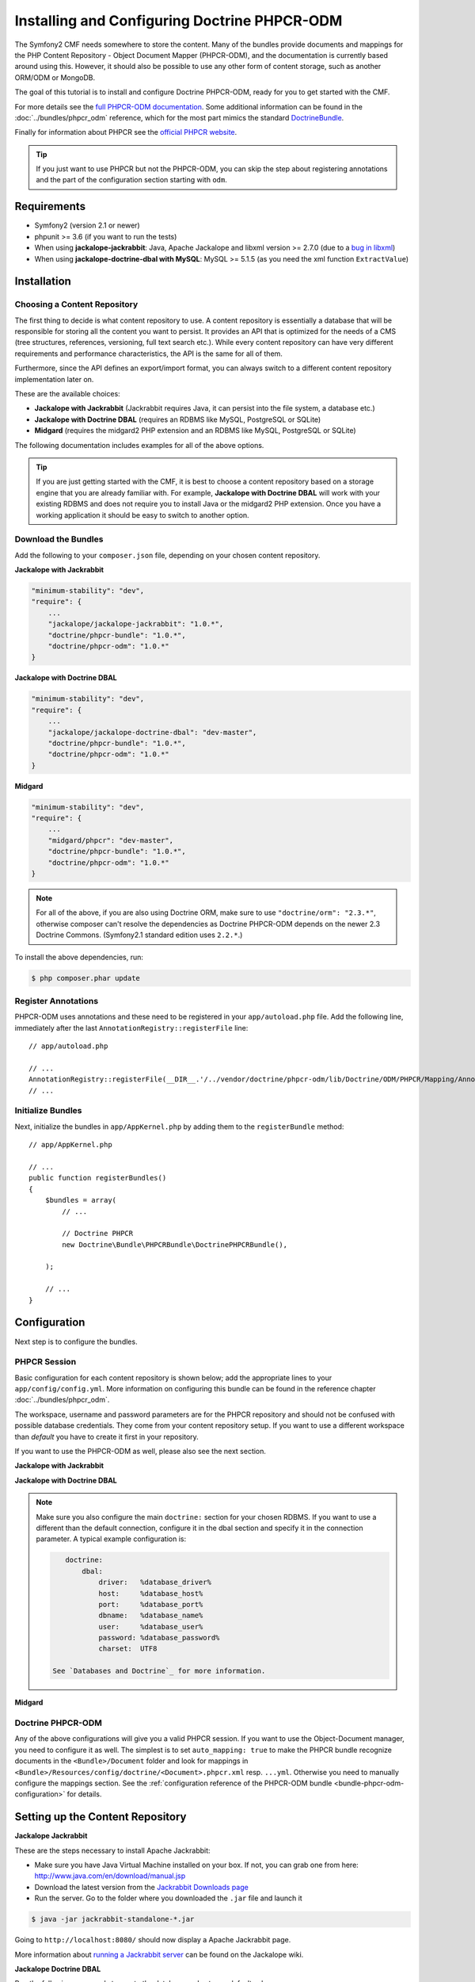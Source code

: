 .. index::
    single: Installing Doctrine PHPCR-ODM

Installing and Configuring Doctrine PHPCR-ODM
=============================================

The Symfony2 CMF needs somewhere to store the content. Many of the bundles
provide documents and mappings for the PHP Content Repository - Object
Document Mapper (PHPCR-ODM), and the documentation is currently based around
using this. However, it should also be possible to use any other form of
content storage, such as another ORM/ODM or MongoDB.

The goal of this tutorial is to install and configure Doctrine PHPCR-ODM,
ready for you to get started with the CMF.

For more details see the `full PHPCR-ODM documentation`_. Some additional
information can be found in the :doc:`../bundles/phpcr_odm` reference, which
for the most part mimics the standard `DoctrineBundle`_.

Finally for information about PHPCR see the `official PHPCR website`_.

.. tip::

    If you just want to use PHPCR but not the PHPCR-ODM, you can skip the step
    about registering annotations and the part of the configuration section
    starting with ``odm``.

.. index:: PHPCR, ODM

.. _tutorials-phpcr-odm-requirements:

Requirements
------------

* Symfony2 (version 2.1 or newer)
* phpunit >= 3.6 (if you want to run the tests)
* When using **jackalope-jackrabbit**: Java, Apache Jackalope and libxml
  version >= 2.7.0 (due to a `bug in libxml`_)
* When using **jackalope-doctrine-dbal with MySQL**: MySQL >= 5.1.5
  (as you need the xml function ``ExtractValue``)

Installation
------------

Choosing a Content Repository
~~~~~~~~~~~~~~~~~~~~~~~~~~~~~

The first thing to decide is what content repository to use. A content
repository is essentially a database that will be responsible for storing all
the content you want to persist. It provides an API that is optimized for the
needs of a CMS (tree structures, references, versioning, full text search
etc.). While every content repository can have very different requirements and
performance characteristics, the API is the same for all of them.

Furthermore, since the API defines an export/import format, you can always
switch to a different content repository implementation later on.

These are the available choices:

* **Jackalope with Jackrabbit** (Jackrabbit requires Java, it can persist into
  the file system, a database etc.)
* **Jackalope with Doctrine DBAL** (requires an RDBMS like MySQL, PostgreSQL
  or SQLite)
* **Midgard** (requires the midgard2 PHP extension and an RDBMS like MySQL,
  PostgreSQL or SQLite)

The following documentation includes examples for all of the above options.

.. tip::

    If you are just getting started with the CMF, it is best to choose a
    content repository based on a storage engine that you are already familiar
    with. For example, **Jackalope with Doctrine DBAL** will work with your
    existing RDBMS and does not require you to install Java or the midgard2
    PHP extension. Once you have a working application it should be easy to
    switch to another option.


Download the Bundles
~~~~~~~~~~~~~~~~~~~~

Add the following to your ``composer.json`` file, depending on your chosen
content repository.

**Jackalope with Jackrabbit**

.. code-block:: javascript

    "minimum-stability": "dev",
    "require": {
        ...
        "jackalope/jackalope-jackrabbit": "1.0.*",
        "doctrine/phpcr-bundle": "1.0.*",
        "doctrine/phpcr-odm": "1.0.*"
    }

**Jackalope with Doctrine DBAL**

.. code-block:: javascript

    "minimum-stability": "dev",
    "require": {
        ...
        "jackalope/jackalope-doctrine-dbal": "dev-master",
        "doctrine/phpcr-bundle": "1.0.*",
        "doctrine/phpcr-odm": "1.0.*"
    }

**Midgard**

.. code-block:: javascript

    "minimum-stability": "dev",
    "require": {
        ...
        "midgard/phpcr": "dev-master",
        "doctrine/phpcr-bundle": "1.0.*",
        "doctrine/phpcr-odm": "1.0.*"
    }

.. note::

    For all of the above, if you are also using Doctrine ORM, make sure to use
    ``"doctrine/orm": "2.3.*"``, otherwise composer can't resolve the
    dependencies as Doctrine PHPCR-ODM depends on the newer 2.3 Doctrine
    Commons. (Symfony2.1 standard edition uses ``2.2.*``.)

To install the above dependencies, run:

.. code-block:: bash

    $ php composer.phar update

Register Annotations
~~~~~~~~~~~~~~~~~~~~

PHPCR-ODM uses annotations and these need to be registered in your
``app/autoload.php`` file. Add the following line, immediately after the last
``AnnotationRegistry::registerFile`` line::

    // app/autoload.php

    // ...
    AnnotationRegistry::registerFile(__DIR__.'/../vendor/doctrine/phpcr-odm/lib/Doctrine/ODM/PHPCR/Mapping/Annotations/DoctrineAnnotations.php');
    // ...

Initialize Bundles
~~~~~~~~~~~~~~~~~~

Next, initialize the bundles in ``app/AppKernel.php`` by adding them to the
``registerBundle`` method::

    // app/AppKernel.php

    // ...
    public function registerBundles()
    {
        $bundles = array(
            // ...

            // Doctrine PHPCR
            new Doctrine\Bundle\PHPCRBundle\DoctrinePHPCRBundle(),

        );

        // ...
    }

Configuration
-------------

Next step is to configure the bundles.

PHPCR Session
~~~~~~~~~~~~~

Basic configuration for each content repository is shown below; add the
appropriate lines to your ``app/config/config.yml``. More information on
configuring this bundle can be found in the reference chapter
:doc:`../bundles/phpcr_odm`.

The workspace, username and password parameters are for the PHPCR repository
and should not be confused with possible database credentials. They come from
your content repository setup. If you want to use a different workspace than
*default* you have to create it first in your repository.

If you want to use the PHPCR-ODM as well, please also see the next section.

**Jackalope with Jackrabbit**

.. configuration-block::

    .. code-block:: yaml

        # app/config/config.yml
        doctrine_phpcr:
            session:
                backend:
                    type: jackrabbit
                    url: http://localhost:8080/server/
                workspace: default
                username: admin
                password: admin
            # odm configuration see below

**Jackalope with Doctrine DBAL**

.. configuration-block::

    .. code-block:: yaml

        # app/config/config.yml
        doctrine_phpcr:
            session:
                backend:
                    type: doctrinedbal
                    # connection: default
                workspace: default
                username: admin
                password: admin
            # odm configuration see below

.. note::

    Make sure you also configure the main ``doctrine:`` section for your
    chosen RDBMS.  If you want to use a different than the default connection,
    configure it in the dbal section and specify it in the connection
    parameter. A typical example configuration is:

    .. code-block:: yaml

        doctrine:
            dbal:
                driver:   %database_driver%
                host:     %database_host%
                port:     %database_port%
                dbname:   %database_name%
                user:     %database_user%
                password: %database_password%
                charset:  UTF8

     See `Databases and Doctrine`_ for more information.

**Midgard**

.. configuration-block::

    .. code-block:: yaml

        # app/config/config.yml
        doctrine_phpcr:
            session:
                backend:
                    type: midgard2
                    db_type: MySQL
                    db_name: midgard2_test
                    db_host: "0.0.0.0"
                    db_port: 3306
                    db_username: ""
                    db_password: ""
                    db_init: true
                    blobdir: /tmp/cmf-blobs
                workspace: default
                username: admin
                password: admin
            # odm configuration see below


Doctrine PHPCR-ODM
~~~~~~~~~~~~~~~~~~

Any of the above configurations will give you a valid PHPCR session. If you
want to use the Object-Document manager, you need to configure it as well. The
simplest is to set ``auto_mapping: true`` to make the PHPCR bundle recognize
documents in the ``<Bundle>/Document`` folder and look for mappings in
``<Bundle>/Resources/config/doctrine/<Document>.phpcr.xml`` resp. ``...yml``.
Otherwise you need to manually configure the mappings section. See the
:ref:`configuration reference of the PHPCR-ODM bundle <bundle-phpcr-odm-configuration>`
for details.

.. configuration-block::

    .. code-block:: yaml

        # app/config/config.yml
        doctrine_phpcr:
            session:
                # ...
            odm:
                auto_mapping: true


Setting up the Content Repository
---------------------------------

.. index:: Jackrabbit

.. _tutorials-installing-phpcr-jackrabbit:

**Jackalope Jackrabbit**

These are the steps necessary to install Apache Jackrabbit:

* Make sure you have Java Virtual Machine installed on your box. If not, you
  can grab one from here: http://www.java.com/en/download/manual.jsp
* Download the latest version from the `Jackrabbit Downloads page`_
* Run the server. Go to the folder where you downloaded the ``.jar`` file and
  launch it

.. code-block:: bash

    $ java -jar jackrabbit-standalone-*.jar

Going to ``http://localhost:8080/`` should now display a Apache Jackrabbit page.

More information about `running a Jackrabbit server`_ can be found on the
Jackalope wiki.

.. index:: Doctrine, DBAL, RDBMS

.. _tutorials-installing-phpcr-doctrinedbal:

**Jackalope Doctrine DBAL**

Run the following commands to create the database and set up a default schema:

.. code-block:: bash

    $ php app/console doctrine:database:create
    $ php app/console doctrine:phpcr:init:dbal

For more information on how to configure Doctrine DBAL with Symfony2, see the
"`Databases and Doctrine`_" and the explanations in the
:ref:`reference of the PHPCR-ODM bundle <bundle-phpcr-odm-doctrinedbal>`.

.. index:: Midgard, RDBMS

.. _tutorials-installing-phpcr-midgard:

**Midgard**

Midgard is a C extension that implements the PHPCR API on top of a standard RDBMS.

See the `official Midgard PHPCR documentation`_.

Registering System Node Types
-----------------------------

PHPCR-ODM uses a `custom node type <>`_ to track meta information without
interfering with your content. There is a command that makes it trivial to
register this type and the PHPCR namespace, as well as all base paths of
bundles:

.. code-block:: bash

    $ php app/console doctrine:phpcr:repository:init

Using the ValidPhpcrOdm Constraint Validator
--------------------------------------------

The bundle provides a ``ValidPhpcrOdm`` constraint validator you can use to
check if your document ``Id`` or ``Nodename`` and ``Parent`` fields are
correct::

    <?php

    namespace Acme\DemoBundle\Document;

    use Doctrine\ODM\PHPCR\Mapping\Annotations as PHPCRODM;
    use Doctrine\Bundle\PHPCRBundle\Validator\Constraints as Assert;

    /**
     * @PHPCRODM\Document
     * @Assert\ValidPhpcrOdm
     */
    class MyDocument
    {
        /** @PHPCRODM\Id(strategy="parent") */
        protected $id;

        /** @PHPCRODM\Nodename */
        protected $name;

        /** @PHPCRODM\ParentDocument */
        protected $parent;

        // ...
    }

.. _`bug in libxml`: http://bugs.php.net/bug.php?id=36501)
.. _`full PHPCR-ODM documentation`: http://www.doctrine-project.org/projects/phpcr-odm.html
.. _`DoctrineBundle`: https://github.com/doctrine/DoctrineBundle
.. _`official PHPCR website`: http://phpcr.github.com
.. _`Databases and Doctrine`: http://symfony.com/doc/current/book/doctrine.html
.. _`Jackrabbit Downloads page`: http://jackrabbit.apache.org/downloads.html
.. _`running a Jackrabbit server`: https://github.com/jackalope/jackalope/wiki/Running-a-jackrabbit-server
.. _`official Midgard PHPCR documentation`: http://midgard-project.org/phpcr/
.. _`custom node type`: https://github.com/doctrine/phpcr-odm/wiki/Custom-node-type-phpcr%3Amanaged
